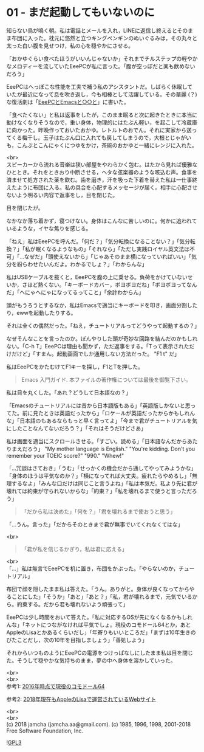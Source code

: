 #+OPTIONS: toc:nil
#+OPTIONS: \n:t

* 01 - まだ起動してもいないのに

  知らない鳥が鳴く朝。私は電話とメールを入れ，LINEに返信し終えるとそのまま布団に入った。枕元に悠然と立つキングペンギンのぬいぐるみは，その丸々と太った白い腹を見せつけ，私の心を穏やかにさせる。

  「おかゆぐらい食べたほうがいいんじゃないか」それまでチルステップの軽やかなメロディーを流していたEeePCが私に言った。「腹が空っぽだと薬も飲めないだろう」

  EeePCはへっぽこな性能を工夫で補う私のアシスタントだ。しばらく休眠していたが最近になって息を吹き返し，今も相棒として活躍している。その華麗 (？) な復活劇は「[[https://jamcha-aa.github.io/EeePC/][EeePCとEmacsと○○と]]」に書いた。

  「食べたくない」と私は返事をしたが，このまま眠ると次に起きたときに本当に動けなくなりそうなので，重い身体，物理的にはたぶん軽い，を起こして冷蔵庫に向かった。昨晩作っておいたおかゆ。レトルトのおでん。それに実家から送ってくる梅干し。玉子はたぶん口に入れても戻してしまうので，大根とじゃがいも，こんぶとこんにゃくにつゆをかけ，茶碗のおかゆと一緒にレンジに入れた。

  <br>
  スピーカーから流れる音楽は狭い部屋をやわらかく包む。はたから見れば優雅なひととき。それをときおり中断させる，ヘタな弦楽器のような咳込む声。食事を済ませて処方された薬を飲む。歯を磨き，汗を吸った下着を替えた私は一仕事終えたように布団に入る。私の具合を心配するメッセージが届く。相手に心配させないよう明るい内容で返事をし，目を閉じた。

  目を閉じたが。

  なかなか落ち着かず，寝つけない。身体はこんなに苦しいのに。何かに追われているような，イヤな焦りを感じる。

  「ねえ」私はEeePCを呼んだ。「何だ？」「気分転換になることない？」「気分転換？」「私が眠くなるようなもの」「それなら」「ただし実践ロイヤル英文法は不可」「…なぜだ」「頭使えないから」「じゃあそのまま横になっていればいい」「気分を紛らわせたいんだよ。わかるでしょ？」「わからんな」

  私はUSBケーブルを抜くと，EeePCを腹の上に乗せる。負荷をかけていないせいか，さほど熱くない。「キーボードカバー，ボヨボヨだね」「ボヨボヨってなんだ」「へにゃへにゃになってるってこと」「余計わからん」

  頭がもうろうとするなか，私はEmacsで適当にキーボードを叩き，画面分割したり，ewwを起動したりする。

  それは全くの偶然だった。「ねえ，チュートリアルってどうやって起動するの？」

  なぜそんなことを言ったのか。ぼんやりした頭が奇妙な回路を結んだのかもしれない。「C-h T」EeePCは理由も聞かず，ただ返事をする。「Tって表示されただけだけど」「すまん。起動画面でしか通用しない方法だった。 "F1 t" だ」

  私はEeePCをかたむけてF1キーを探し，F1とTを押した。

  #+BEGIN_QUOTE
  Emacs 入門ガイド.  本ファイルの著作権については最後を御覧下さい。
  #+END_QUOTE

  私は目を丸くした。「あれ？どうして日本語なの？」

  「Emacsのチュートリアルには昔から日本語版もある」「英語版しかないと思ってた。前に見たときは英語だったから」「ロケールが英語だったからかもしれんな」「日本語のもあるならもっと早く言ってよ」「今まで君がチュートリアルを気にしたことなんてないだろう？」「それはそうだけどさあ」

  私は画面を適当にスクロールさせる。「すごい。読める」「日本語なんだからあたりまえだろう」 "My mother language is English." "You're kidding. Don't you remember your TOEIC score?" "990." "Whew!"

  「…冗談はさておき」「うむ」「せっかくの機会だから通してやってみようかな」「身体のほうは平気なのか？」「横になってれば大丈夫。疲れたらやめるし」「無理するなよ」「みんな口だけは同じこと言うよね」「私は本気だ。私より先に君が壊れては約束が守られないからな」「約束？」「私を壊れるまで使うと言っただろう」

  #+BEGIN_QUOTE
  「だから私は決めた」「何を？」「君を壊れるまで使おうと思う」
  #+END_QUOTE

  「…うん。言った」「だからそのときまで君が無事でいてくれなくてはな」

  <br>
  #+BEGIN_QUOTE
  「君が私を信じるかぎり，私は君に応える」
  #+END_QUOTE

  <br>
  「…」私は無言でEeePCを机に置き，布団をかぶった。「やらないのか，チュートリアル」

  布団で顔を隠したまま私は答えた。「うん。ありがと。身体が良くなってからやることにした」「そうか」「あと」「あと？」「私，君が壊れるまで，元気でいるから。約束する。だから君も壊れないよう頑張って」

  EeePCは少し時間をおいて答えた。「私に対応するOSが先になくなるかもしれんな」「ネットにつながなければ平気でしょ。現役のコモドール64とか，あとAppleのLisaとかあるくらいだし」「年寄りもいいところだ」「まずは10年生きのびたことだし，次の10年を目指しましょう」「善処しよう」

  それからいつものようにEeePCの電源をつけっぱなしにしたまま私は目を閉じた。そうして穏やかな気持ちのまま，夢の中へ身体を溶かしていった。

  <br>
  <br>
  参考1: [[https://sploid.gizmodo.com/this-old-ass-commodore-64-is-still-being-used-to-run-an-1787196319][2016年時点で現役のコモドール64]]

  参考2: [[http://lisa2.com/][2018年現在もAppleのLisaで運営されているWebサイト]]

  <br>
  <br>
  (c) 2018 jamcha (jamcha.aa@gmail.com). (c) 1985, 1996, 1998, 2001-2018 Free Software Foundation, Inc.

  ![[https://www.gnu.org/graphics/gplv3-88x31.png][GPL3]]

